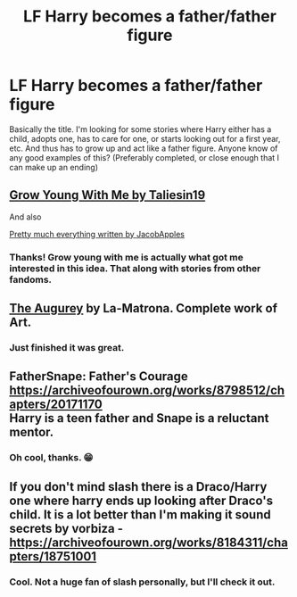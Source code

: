 #+TITLE: LF Harry becomes a father/father figure

* LF Harry becomes a father/father figure
:PROPERTIES:
:Author: MachaiArcanum
:Score: 14
:DateUnix: 1577486057.0
:DateShort: 2019-Dec-28
:FlairText: Request
:END:
Basically the title. I'm looking for some stories where Harry either has a child, adopts one, has to care for one, or starts looking out for a first year, etc. And thus has to grow up and act like a father figure. Anyone know of any good examples of this? (Preferably completed, or close enough that I can make up an ending)


** [[https://m.fanfiction.net/s/11111990/1/][Grow Young With Me by Taliesin19]]

And also

[[https://m.fanfiction.net/u/4453643/][Pretty much everything written by JacobApples]]
:PROPERTIES:
:Score: 6
:DateUnix: 1577503632.0
:DateShort: 2019-Dec-28
:END:

*** Thanks! Grow young with me is actually what got me interested in this idea. That along with stories from other fandoms.
:PROPERTIES:
:Author: MachaiArcanum
:Score: 2
:DateUnix: 1577505752.0
:DateShort: 2019-Dec-28
:END:


** [[https://m.fanfiction.net/s/12310861/1/The-Augurey][The Augurey]] by La-Matrona. Complete work of Art.
:PROPERTIES:
:Author: MrJDN
:Score: 3
:DateUnix: 1577494956.0
:DateShort: 2019-Dec-28
:END:

*** Just finished it was great.
:PROPERTIES:
:Author: Zacbrick777
:Score: 1
:DateUnix: 1577864696.0
:DateShort: 2020-Jan-01
:END:


** FatherSnape: Father's Courage [[https://archiveofourown.org/works/8798512/chapters/20171170]]\\
Harry is a teen father and Snape is a reluctant mentor.
:PROPERTIES:
:Author: rosemarjoram
:Score: 2
:DateUnix: 1577525913.0
:DateShort: 2019-Dec-28
:END:

*** Oh cool, thanks. 😁
:PROPERTIES:
:Author: MachaiArcanum
:Score: 1
:DateUnix: 1577526185.0
:DateShort: 2019-Dec-28
:END:


** If you don't mind slash there is a Draco/Harry one where harry ends up looking after Draco's child. It is a lot better than I'm making it sound secrets by vorbiza - [[https://archiveofourown.org/works/8184311/chapters/18751001]]
:PROPERTIES:
:Author: thelakegirl22
:Score: 2
:DateUnix: 1577493358.0
:DateShort: 2019-Dec-28
:END:

*** Cool. Not a huge fan of slash personally, but I'll check it out.
:PROPERTIES:
:Author: MachaiArcanum
:Score: 2
:DateUnix: 1577493560.0
:DateShort: 2019-Dec-28
:END:
